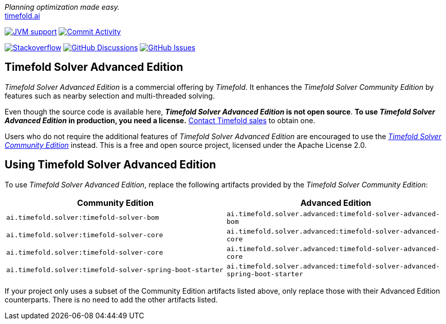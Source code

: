 :projectKey: TimefoldAI_timefold-solver-advanced
// TODO Enable Sonar
// :sonarBadge: image:https://sonarcloud.io/api/project_badges/measure?project={projectKey}
// :sonarLink: link="https://sonarcloud.io/dashboard?id={projectKey}"

:branch: main

_Planning optimization made easy._ +
https://timefold.ai[timefold.ai]

image:https://img.shields.io/badge/Java-17+-brightgreen.svg?style=for-the-badge["JVM support", link="https://sdkman.io"]
image:https://img.shields.io/github/commit-activity/m/TimefoldAI/timefold-solver?label=commits&style=for-the-badge["Commit Activity", link="https://github.com/TimefoldAI/timefold-solver/pulse"]

image:https://img.shields.io/badge/stackoverflow-ask_question-orange.svg?logo=stackoverflow&style=for-the-badge["Stackoverflow", link="https://stackoverflow.com/questions/tagged/timefold"]
image:https://img.shields.io/github/discussions/TimefoldAI/timefold-solver?style=for-the-badge&logo=github["GitHub Discussions", link="https://github.com/TimefoldAI/timefold-solver/discussions"]
image:https://img.shields.io/github/issues/TimefoldAI/timefold-solver?style=for-the-badge&logo=github["GitHub Issues", link="https://github.com/TimefoldAI/timefold-solver/issues"]

== Timefold Solver Advanced Edition

_Timefold Solver Advanced Edition_ is a commercial offering by _Timefold_.
It enhances the _Timefold Solver Community Edition_ by features such as nearby selection and multi-threaded solving.

Even though the source code is available here, *_Timefold Solver Advanced Edition_ is not open source*.
*To use _Timefold Solver Advanced Edition_ in production, you need a license.*
https://timefold.ai/company/contact[Contact Timefold sales] to obtain one.

Users who do not require the additional features of _Timefold Solver Advanced Edition_
are encouraged to use the https://github.com/TimefoldAI/timefold-solver/[_Timefold Solver Community Edition_] instead.
This is a free and open source project, licensed under the Apache License 2.0.

== Using Timefold Solver Advanced Edition

To use _Timefold Solver Advanced Edition_,
replace the following artifacts provided by the _Timefold Solver Community Edition_:

|===
|Community Edition|Advanced Edition

|`ai.timefold.solver:timefold-solver-bom`
|`ai.timefold.solver.advanced:timefold-solver-advanced-bom`

|`ai.timefold.solver:timefold-solver-core`
|`ai.timefold.solver.advanced:timefold-solver-advanced-core`

|`ai.timefold.solver:timefold-solver-core`
|`ai.timefold.solver.advanced:timefold-solver-advanced-core`

|`ai.timefold.solver:timefold-solver-spring-boot-starter`
|`ai.timefold.solver.advanced:timefold-solver-advanced-spring-boot-starter`
|===

If your project only uses a subset of the Community Edition artifacts listed above,
only replace those with their Advanced Edition counterparts.
There is no need to add the other artifacts listed.